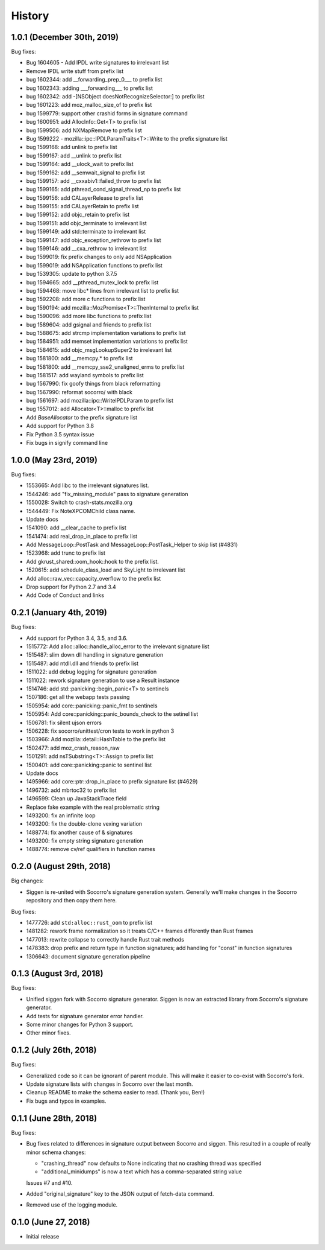 =======
History
=======

1.0.1 (December 30th, 2019)
===========================

Bug fixes:

* Bug 1604605 - Add IPDL write signatures to irrelevant list
* Remove IPDL write stuff from prefix list
* bug 1602344: add __forwarding_prep_0___ to prefix list
* bug 1602343: adding ___forwarding___ to prefix list
* bug 1602342: add -[NSObject doesNotRecognizeSelector:] to prefix list
* bug 1601223: add moz_malloc_size_of to prefix list
* bug 1599779: support other crashid forms in signature command
* bug 1600951: add AllocInfo::Get<T> to prefix list
* bug 1599506: add NXMapRemove to prefix list
* Bug 1599222 - mozilla::ipc::IPDLParamTraits<T>::Write to the prefix signature list
* bug 1599168: add unlink to prefix list
* bug 1599167: add __unlink to prefix list
* bug 1599164: add __ulock_wait to prefix list
* bug 1599162: add __semwait_signal to prefix list
* bug 1599157: add __cxxabiv1::failed_throw to prefix list
* bug 1599165: add pthread_cond_signal_thread_np to prefix list
* bug 1599156: add CALayerRelease to prefix list
* bug 1599155: add CALayerRetain to prefix list
* bug 1599152: add objc_retain to prefix list
* bug 1599151: add objc_terminate to irrelevant list
* bug 1599149: add std::terminate to irrelevant list
* bug 1599147: add objc_exception_rethrow to prefix list
* bug 1599146: add __cxa_rethrow to irrelevant list
* bug 1599019: fix prefix changes to only add NSApplication
* bug 1599019: add NSApplication functions to prefix list
* bug 1539305: update to python 3.7.5
* bug 1594665: add __pthread_mutex_lock to prefix list
* bug 1594468: move libc* lines from irrelevant list to prefix list
* bug 1592208: add more c functions to prefix list
* bug 1590194: add mozilla::MozPromise<T>::ThenInternal to prefix list
* bug 1590096: add more libc functions to prefix list
* bug 1589604: add gsignal and friends to prefix list
* bug 1588675: add strcmp implementation variations to prefix list
* bug 1584951: add memset implementation variations to prefix list
* bug 1584615: add objc_msgLookupSuper2 to irrelevant list
* bug 1581800: add __memcpy.* to prefix list
* bug 1581800: add __memcpy_sse2_unaligned_erms to prefix list
* bug 1581517: add wayland symbols to prefix list
* bug 1567990: fix goofy things from black reformatting
* bug 1567990: reformat socorro/ with black
* bug 1561697: add mozilla::ipc::WriteIPDLParam to prefix list
* bug 1557012: add Allocator<T>::malloc to prefix list
* Add `BaseAllocator` to the prefix signature list
* Add support for Python 3.8
* Fix Python 3.5 syntax issue
* Fix bugs in signify command line


1.0.0 (May 23rd, 2019)
======================

Bug fixes:

* 1553665: Add libc to the irrelevant signatures list.
* 1544246: add "fix_missing_module" pass to signature generation
* 1550028: Switch to crash-stats.mozilla.org
* 1544449: Fix NoteXPCOMChild class name.
* Update docs
* 1541090: add __clear_cache to prefix list
* 1541474: add real_drop_in_place to prefix list
* Add MessageLoop::PostTask and MessageLoop::PostTask_Helper to skip list (#4831)
* 1523968: add trunc to prefix list
* Add gkrust_shared::oom_hook::hook to the prefix list.
* 1520615: add schedule_class_load and SkyLight to irrelevant list
* Add alloc::raw_vec::capacity_overflow to the prefix list
* Drop support for Python 2.7 and 3.4
* Add Code of Conduct and links


0.2.1 (January 4th, 2019)
=========================

Bug fixes:

* Add support for Python 3.4, 3.5, and 3.6.
* 1515772: Add alloc::alloc::handle_alloc_error to the irrelevant signature list
* 1515487: slim down dll handling in signature generation
* 1515487: add ntdll.dll and friends to prefix list
* 1511022: add debug logging for signature generation
* 1511022: rework signature generation to use a Result instance
* 1514746: add std::panicking::begin_panic<T> to sentinels
* 1507186: get all the webapp tests passing
* 1505954: add core::panicking::panic_fmt to sentinels
* 1505954: Add core::panicking::panic_bounds_check to the setinel list
* 1506781: fix silent ujson errors
* 1506228: fix socorro/unittest/cron tests to work in python 3
* 1503966: Add mozilla::detail::HashTable to the prefix list
* 1502477: add moz_crash_reason_raw
* 1501291: add nsTSubstring<T>::Assign to prefix list
* 1500401: add core::panicking::panic to sentinel list
* Update docs
* 1495966: add core::ptr::drop_in_place to prefix signature list (#4629)
* 1496732: add mbrtoc32 to prefix list
* 1496599: Clean up JavaStackTrace field
* Replace fake example with the real problematic string
* 1493200: fix an infinite loop
* 1493200: fix the double-clone vexing variation
* 1488774: fix another cause of & signatures
* 1493200: fix empty string signature generation
* 1488774: remove cv/ref qualifiers in function names


0.2.0 (August 29th, 2018)
=========================

Big changes:

* Siggen is re-united with Socorro's signature generation system. Generally
  we'll make changes in the Socorro repository and then copy them here.

Bug fixes:

* 1477726: add ``std:alloc::rust_oom`` to prefix list
* 1481282: rework frame normalization so it treats C/C++ frames differently
  than Rust frames
* 1477013: rewrite collapse to correctly handle Rust trait methods
* 1478383: drop prefix and return type in function signatures; add handling
  for "const" in function signatures
* 1306643: document signature generation pipeline


0.1.3 (August 3rd, 2018)
========================

Bug fixes:

* Unified siggen fork with Socorro signature generator. Siggen is now an
  extracted library from Socorro's signature generator.

* Add tests for signature generator error handler.

* Some minor changes for Python 3 support.

* Other minor fixes.


0.1.2 (July 26th, 2018)
=======================

Bug fixes:

* Generalized code so it can be ignorant of parent module. This will make it
  easier to co-exist with Socorro's fork.

* Update signature lists with changes in Socorro over the last month.

* Cleanup README to make the schema easier to read. (Thank you, Ben!)

* Fix bugs and typos in examples.


0.1.1 (June 28th, 2018)
=======================

Bug fixes:

* Bug fixes related to differences in signature output between Socorro
  and siggen. This resulted in a couple of really minor schema changes:

  * "crashing_thread" now defaults to None indicating that no crashing
    thread was specified
  * "additional_minidumps" is now a text which has a comma-separated
    string value

  Issues #7 and #10.

* Added "original_signature" key to the JSON output of fetch-data command.

* Removed use of the logging module.


0.1.0 (June 27, 2018)
=====================

* Initial release
